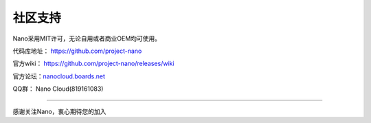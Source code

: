 .. community .

----------
社区支持
----------

Nano采用MIT许可，无论自用或者商业OEM均可使用。

代码库地址： https://github.com/project-nano

官方wiki： https://github.com/project-nano/releases/wiki

官方论坛：`nanocloud.boards.net <nanocloud.boards.net>`_

QQ群： Nano Cloud(819161083)

----

感谢关注Nano，衷心期待您的加入

